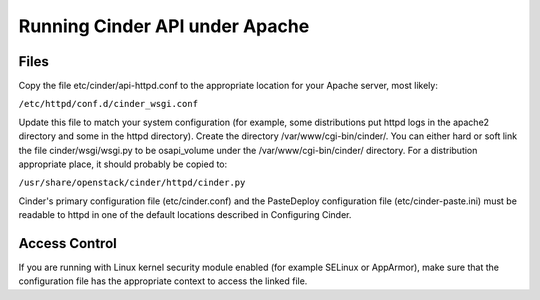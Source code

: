 ..
      All Rights Reserved.

      Licensed under the Apache License, Version 2.0 (the "License"); you may
      not use this file except in compliance with the License. You may obtain
      a copy of the License at

          http://www.apache.org/licenses/LICENSE-2.0

      Unless required by applicable law or agreed to in writing, software
      distributed under the License is distributed on an "AS IS" BASIS, WITHOUT
      WARRANTIES OR CONDITIONS OF ANY KIND, either express or implied. See the
      License for the specific language governing permissions and limitations
      under the License.


Running Cinder API under Apache
===============================

Files
-----
Copy the file etc/cinder/api-httpd.conf to the appropriate location for your
Apache server, most likely:

``/etc/httpd/conf.d/cinder_wsgi.conf``

Update this file to match your system configuration (for example, some
distributions put httpd logs in the apache2 directory and some in the httpd
directory).
Create the directory /var/www/cgi-bin/cinder/. You can either hard or soft link
the file cinder/wsgi/wsgi.py to be osapi_volume under the
/var/www/cgi-bin/cinder/ directory. For a distribution appropriate place, it
should probably be copied to:

``/usr/share/openstack/cinder/httpd/cinder.py``

Cinder's primary configuration file (etc/cinder.conf) and the PasteDeploy
configuration file (etc/cinder-paste.ini) must be readable to httpd in one of
the default locations described in Configuring Cinder.

Access Control
--------------

If you are running with Linux kernel security module enabled (for example
SELinux or AppArmor), make sure that the configuration file has the appropriate
context to access the linked file.

